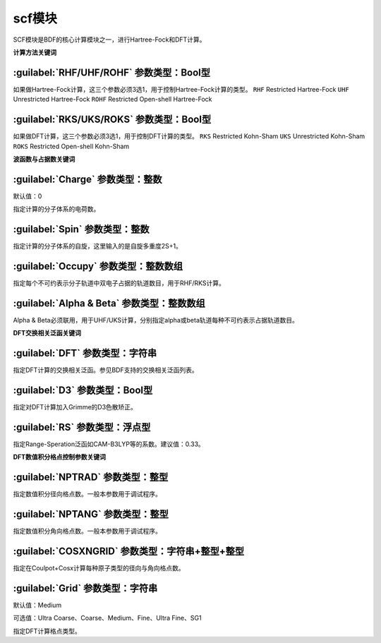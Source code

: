 scf模块
================================================
SCF模块是BDF的核心计算模块之一，进行Hartree-Fock和DFT计算。

**计算方法关键词**

:guilabel:`RHF/UHF/ROHF` 参数类型：Βοοl型
------------------------------------------------
如果做Hartree-Fock计算，这三个参数必须3选1，用于控制Hartree-Fock计算的类型。
``RHF`` Restricted Hartree-Fock
``UHF`` Unrestricted Hartree-Fock
``ROHF`` Restricted Open-shell Hartree-Fock

:guilabel:`RKS/UKS/ROKS` 参数类型：Βοοl型
---------------------------------------------------
如果做DFT计算，这三个参数必须3选1，用于控制DFT计算的类型。
``RKS`` Restricted Kohn-Sham
``UKS`` Unrestricted Kohn-Sham
``ROKS`` Restricted Open-shell Kohn-Sham

**波函数与占据数关键词**

:guilabel:`Charge` 参数类型：整数
------------------------------------------------
默认值：0

指定计算的分子体系的电荷数。

:guilabel:`Spin` 参数类型：整数
---------------------------------------------------
指定计算的分子体系的自旋，这里输入的是自旋多重度2S+1。

:guilabel:`Occupy` 参数类型：整数数组
------------------------------------------------
指定每个不可约表示分子轨道中双电子占据的轨道数目，用于RHF/RKS计算。

:guilabel:`Alpha & Beta` 参数类型：整数数组
---------------------------------------------------
Alpha & Beta必须联用，用于UHF/UKS计算，分别指定alpha或beta轨道每种不可约表示占据轨道数目。

**DFT交换相关泛函关键词**

:guilabel:`DFT` 参数类型：字符串
---------------------------------------------------
指定DFT计算的交换相关泛函。参见BDF支持的交换相关泛函列表。

:guilabel:`D3` 参数类型：Bool型
------------------------------------------------
指定对DFT计算加入Grimme的D3色散矫正。

:guilabel:`RS` 参数类型：浮点型
---------------------------------------------------
指定Range-Speration泛函如CAM-B3LYP等的系数。建议值：0.33。

**DFT数值积分格点控制参数关键词**

:guilabel:`NPTRAD` 参数类型：整型
---------------------------------------------------
指定数值积分径向格点数。一般本参数用于调试程序。

:guilabel:`NPTANG` 参数类型：整型
------------------------------------------------
指定数值积分角向格点数。一般本参数用于调试程序。

:guilabel:`COSXNGRID` 参数类型：字符串+整型+整型
---------------------------------------------------
指定在Coulpot+Cosx计算每种原子类型的径向与角向格点数。

.. code-block:: python
     #CH2分子，Coulpot+Cosx计算
     $scf
     RKS
     Coulpot+Cosx
     CosxNGrid
     C 20 194
     H 20 194
     ...
     $end

:guilabel:`Grid` 参数类型：字符串
------------------------------------------------
默认值：Medium

可选值：Ultra Coarse、Coarse、Medium、Fine、Ultra Fine、SG1

指定DFT计算格点类型。
